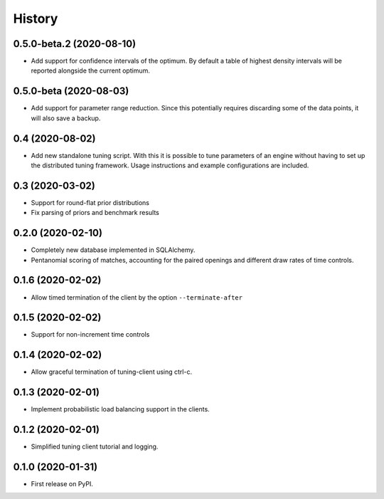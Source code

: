 =======
History
=======

0.5.0-beta.2 (2020-08-10)
-------------------------
* Add support for confidence intervals of the optimum. By default a table of
  highest density intervals will be reported alongside the current optimum.

0.5.0-beta (2020-08-03)
-----------------------
* Add support for parameter range reduction. Since this potentially requires
  discarding some of the data points, it will also save a backup.

0.4 (2020-08-02)
----------------
* Add new standalone tuning script. With this it is possible to tune parameters
  of an engine without having to set up the distributed tuning framework.
  Usage instructions and example configurations are included.

0.3 (2020-03-02)
----------------

* Support for round-flat prior distributions
* Fix parsing of priors and benchmark results

0.2.0 (2020-02-10)
------------------

* Completely new database implemented in SQLAlchemy.
* Pentanomial scoring of matches, accounting for the paired openings and different draw rates of time controls.

0.1.6 (2020-02-02)
------------------

* Allow timed termination of the client by the option ``--terminate-after``

0.1.5 (2020-02-02)
------------------

* Support for non-increment time controls

0.1.4 (2020-02-02)
------------------

* Allow graceful termination of tuning-client using ctrl-c.

0.1.3 (2020-02-01)
------------------

* Implement probabilistic load balancing support in the clients.

0.1.2 (2020-02-01)
------------------

* Simplified tuning client tutorial and logging.

0.1.0 (2020-01-31)
------------------

* First release on PyPI.
